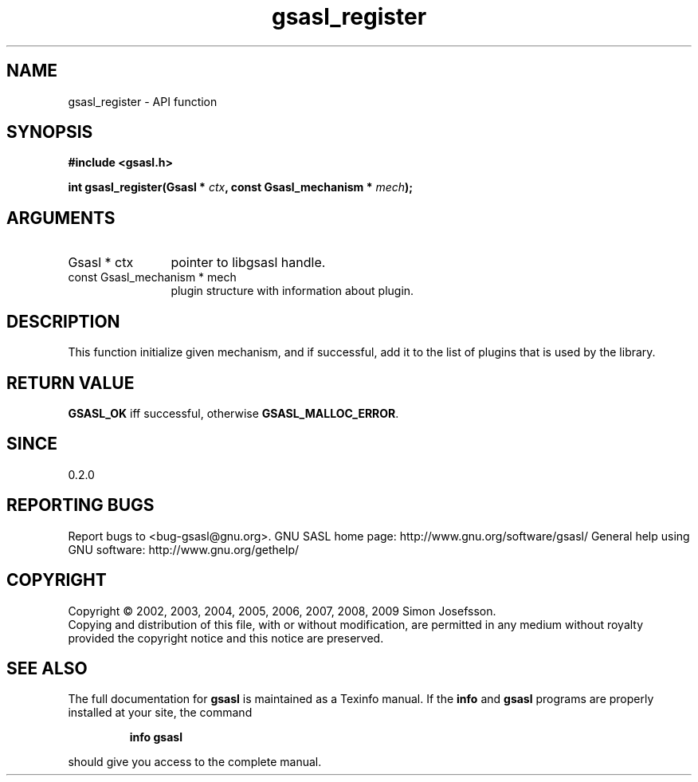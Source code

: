.\" DO NOT MODIFY THIS FILE!  It was generated by gdoc.
.TH "gsasl_register" 3 "1.4.4" "gsasl" "gsasl"
.SH NAME
gsasl_register \- API function
.SH SYNOPSIS
.B #include <gsasl.h>
.sp
.BI "int gsasl_register(Gsasl * " ctx ", const Gsasl_mechanism * " mech ");"
.SH ARGUMENTS
.IP "Gsasl * ctx" 12
pointer to libgsasl handle.
.IP "const Gsasl_mechanism * mech" 12
plugin structure with information about plugin.
.SH "DESCRIPTION"
This function initialize given mechanism, and if successful, add it
to the list of plugins that is used by the library.
.SH "RETURN VALUE"
\fBGSASL_OK\fP iff successful, otherwise \fBGSASL_MALLOC_ERROR\fP.
.SH "SINCE"
0.2.0
.SH "REPORTING BUGS"
Report bugs to <bug-gsasl@gnu.org>.
GNU SASL home page: http://www.gnu.org/software/gsasl/
General help using GNU software: http://www.gnu.org/gethelp/
.SH COPYRIGHT
Copyright \(co 2002, 2003, 2004, 2005, 2006, 2007, 2008, 2009 Simon Josefsson.
.br
Copying and distribution of this file, with or without modification,
are permitted in any medium without royalty provided the copyright
notice and this notice are preserved.
.SH "SEE ALSO"
The full documentation for
.B gsasl
is maintained as a Texinfo manual.  If the
.B info
and
.B gsasl
programs are properly installed at your site, the command
.IP
.B info gsasl
.PP
should give you access to the complete manual.
